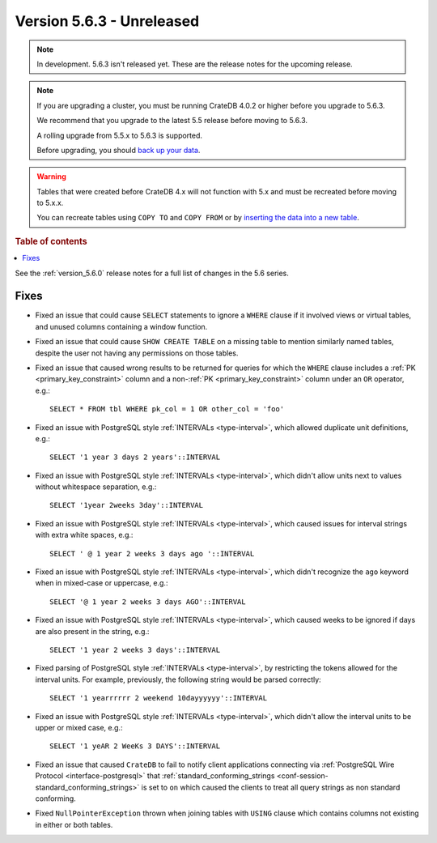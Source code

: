 .. _version_5.6.3:

==========================
Version 5.6.3 - Unreleased
==========================


.. comment 1. Remove the " - Unreleased" from the header above and adjust the ==
.. comment 2. Remove the NOTE below and replace with: "Released on 20XX-XX-XX."
.. comment    (without a NOTE entry, simply starting from col 1 of the line)

.. NOTE::
    In development. 5.6.3 isn't released yet. These are the release notes for
    the upcoming release.

.. NOTE::
    If you are upgrading a cluster, you must be running CrateDB 4.0.2 or higher
    before you upgrade to 5.6.3.

    We recommend that you upgrade to the latest 5.5 release before moving to
    5.6.3.

    A rolling upgrade from 5.5.x to 5.6.3 is supported.

    Before upgrading, you should `back up your data`_.

.. WARNING::

    Tables that were created before CrateDB 4.x will not function with 5.x
    and must be recreated before moving to 5.x.x.

    You can recreate tables using ``COPY TO`` and ``COPY FROM`` or by
    `inserting the data into a new table`_.

.. _back up your data: https://crate.io/docs/crate/reference/en/latest/admin/snapshots.html

.. _inserting the data into a new table: https://crate.io/docs/crate/reference/en/latest/admin/system-information.html#tables-need-to-be-recreated

.. rubric:: Table of contents

.. contents::
   :local:

See the :ref:`version_5.6.0` release notes for a full list of changes in the
5.6 series.

Fixes
=====

- Fixed an issue that could cause ``SELECT`` statements to ignore a ``WHERE``
  clause if it involved views or virtual tables, and unused columns containing a
  window function.

- Fixed an issue that could cause ``SHOW CREATE TABLE`` on a missing table to
  mention similarly named tables, despite the user not having any permissions on
  those tables.

- Fixed an issue that caused wrong results to be returned for queries for which
  the ``WHERE`` clause includes a :ref:`PK <primary_key_constraint>` column and
  a non-:ref:`PK <primary_key_constraint>` column under an ``OR`` operator,
  e.g.::

    SELECT * FROM tbl WHERE pk_col = 1 OR other_col = 'foo'

- Fixed an issue with PostgreSQL style :ref:`INTERVALs <type-interval>`, which
  allowed duplicate unit definitions, e.g.::

     SELECT '1 year 3 days 2 years'::INTERVAL

- Fixed an issue with PostgreSQL style :ref:`INTERVALs <type-interval>`, which
  didn't allow units next to values without whitespace separation, e.g.::

     SELECT '1year 2weeks 3day'::INTERVAL

- Fixed an issue with PostgreSQL style :ref:`INTERVALs <type-interval>`, which
  caused issues for interval strings with extra white spaces, e.g.::

     SELECT ' @ 1 year 2 weeks 3 days ago '::INTERVAL

- Fixed an issue with PostgreSQL style :ref:`INTERVALs <type-interval>`, which
  didn't recognize the ``ago`` keyword when in mixed-case or uppercase, e.g.::

     SELECT '@ 1 year 2 weeks 3 days AGO'::INTERVAL

- Fixed an issue with PostgreSQL style :ref:`INTERVALs <type-interval>`, which
  caused weeks to be ignored if days are also present in the string, e.g.::

     SELECT '1 year 2 weeks 3 days'::INTERVAL

- Fixed parsing of PostgreSQL style :ref:`INTERVALs <type-interval>`, by
  restricting the tokens allowed for the interval units. For example,
  previously, the following string would be parsed correctly::

     SELECT '1 yearrrrrr 2 weekend 10dayyyyyy'::INTERVAL

- Fixed an issue with PostgreSQL style :ref:`INTERVALs <type-interval>`, which
  didn't allow the interval units to be upper or mixed case, e.g.::

     SELECT '1 yeAR 2 WeeKs 3 DAYS'::INTERVAL

- Fixed an issue that caused ``CrateDB`` to fail to notify client applications
  connecting via :ref:`PostgreSQL Wire Protocol <interface-postgresql>` that
  :ref:`standard_conforming_strings <conf-session-standard_conforming_strings>`
  is set to ``on`` which caused the clients to treat all query strings as non
  standard conforming.

- Fixed ``NullPointerException`` thrown when joining tables with ``USING``
  clause which contains columns not existing in either or both tables.
